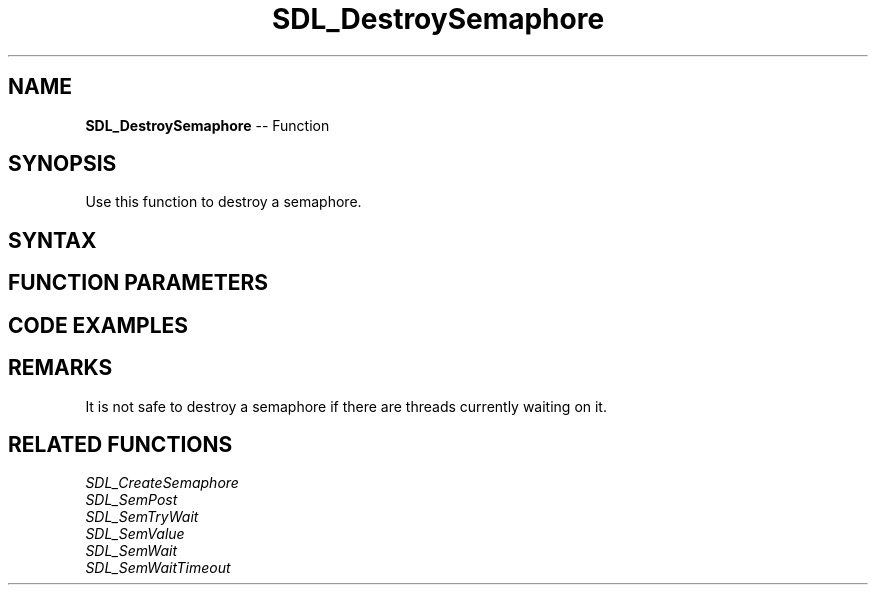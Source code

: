 .TH SDL_DestroySemaphore 3 "2018.10.07" "https://github.com/haxpor/sdl2-manpage" "SDL2"
.SH NAME
\fBSDL_DestroySemaphore\fR -- Function

.SH SYNOPSIS
Use this function to destroy a semaphore.

.SH SYNTAX
.TS
tab(:) allbox;
a.
T{
.nf
void SDL_DestroySemaphore(SDL_sem* sem)
.fi
T}
.TE

.SH FUNCTION PARAMETERS
.TS
tab(:) allbox;
ab l.
sem:the semaphore to destroy
.TE

.SH CODE EXAMPLES
.TS
tab(:) allbox;
a.
T{
.nf
SDL_atomic_t done;
SDL_sem* sem;

SDL_AtomicSet(&done, 0);
sem = SDL_CreateSemaphore(0);
.
.
Thread A:
  while (!SDL_AtomicGet(&done)) {
    add_data_to_queue();
    SDL_SemPost(sem);
  }

Thread B:
  while (!SDL_AtomicGet(&done)) {
    SDL_SemWait(sem);
    if (dta_available()) {
      get_data_from_queue();
    }
  }
.
.
SDL_AtomicSet(&done, 1);
SDL_SemPost(sem);
wait_for_threads();
SDL_DestroySemaphore(sem);
.fi
T}
.TE

.SH REMARKS
It is not safe to destroy a semaphore if there are threads currently waiting on it.

.SH RELATED FUNCTIONS
\fISDL_CreateSemaphore
.br
\fISDL_SemPost
.br
\fISDL_SemTryWait
.br
\fISDL_SemValue
.br
\fISDL_SemWait
.br
\fISDL_SemWaitTimeout

